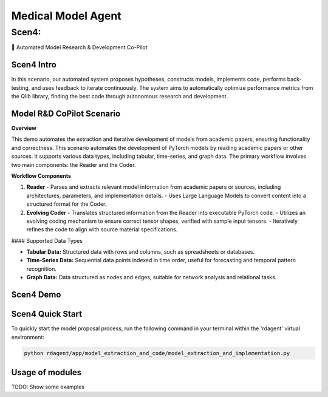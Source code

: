 .. _model_agent_med:

===================
Medical Model Agent
===================


Scen4: 
------
🤖 Automated Model Research & Development Co-Pilot 

Scen4 Intro
~~~~~~~~~~~
In this scenario, our automated system proposes hypotheses, constructs models, implements code, performs back-testing, and uses feedback to iterate continuously. The system aims to automatically optimize performance metrics from the Qlib library, finding the best code through autonomous research and development.

Model R&D CoPilot Scenario
~~~~~~~~~~~~~~~~~~~~~~
**Overview**

This demo automates the extraction and iterative development of models from academic papers, ensuring functionality and correctness. This scenario automates the development of PyTorch models by reading academic papers or other sources. It supports various data types, including tabular, time-series, and graph data. The primary workflow involves two main components: the Reader and the Coder.

**Workflow Components**

1. **Reader**
   - Parses and extracts relevant model information from academic papers or sources, including architectures, parameters, and implementation details.
   - Uses Large Language Models to convert content into a structured format for the Coder.

2. **Evolving Coder**
   - Translates structured information from the Reader into executable PyTorch code.
   - Utilizes an evolving coding mechanism to ensure correct tensor shapes, verified with sample input tensors.
   - Iteratively refines the code to align with source material specifications.

#### Supported Data Types

- **Tabular Data:** Structured data with rows and columns, such as spreadsheets or databases.
- **Time-Series Data:** Sequential data points indexed in time order, useful for forecasting and temporal pattern recognition.
- **Graph Data:** Data structured as nodes and edges, suitable for network analysis and relational tasks.

Scen4 Demo
~~~~~~~~~~
.. TODO

Scen4 Quick Start
~~~~~~~~~~~~~~~~~
To quickly start the model proposal process, run the following command in your terminal within the 'rdagent' virtual environment:

.. code-block:: sh

    python rdagent/app/model_extraction_and_code/model_extraction_and_implementation.py

Usage of modules
~~~~~~~~~~~~~~~~~
TODO: Show some examples

